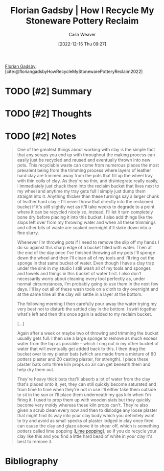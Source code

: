 :PROPERTIES:
:ROAM_REFS: [cite:@floriangadsbyHowRecycleMyStonewarePotteryReclaim2022]
:ID:       670522f7-a37e-4d22-9bba-4f59386c7b4c
:LAST_MODIFIED: [2023-09-05 Tue 20:15]
:END:
#+title:  Florian Gadsby | How I Recycle My Stoneware Pottery Reclaim
#+hugo_custom_front_matter: :slug "670522f7-a37e-4d22-9bba-4f59386c7b4c"
#+author: Cash Weaver
#+date: [2022-12-15 Thu 09:27]
#+filetags: :hastodo:reference:

[[id:1e9881d1-e09a-4113-b22e-cd914c997910][Florian Gadsby]], [cite:@floriangadsbyHowRecycleMyStonewarePotteryReclaim2022]

* TODO [#2] Summary
* TODO [#2] Thoughts
* TODO [#2] Notes
#+begin_quote
One of the greatest things about working with clay is the simple fact that any scraps you end up with throughout the making process can easily just be recycled and reused and eventually thrown into new pots. This recyclable waste can come from numerous places the most prevalent being from the trimming process where layers of leather hard clay are trimmed away from the pots that fill up the wheel tray with thin coils of clay. As they're so thin, and disintegrate really easily, I immediately just chuck them into the reclaim bucket that lives next to my wheel and anytime my tray gets full I simply just dump them straight into it. Anything thicker than these turnings say a larger chunk of leather hard clay -- I'll never throw that directly into the reclaimed bucket if it's still slightly wet as it'll take weeks to degrade to a point where it can be recycled nicely so, instead, I'll let it turn completely bone dry before placing it into this bucket. I also add things like the slops left over from my throwing water and when all these trimmings and other bits of waste are soaked overnight it'll slake down into a fine slurry.

Whenever I'm throwing pots if I need to remove the slip off my hands I do so against this sharp edge of a bucket filled with water. Then at the end of the day once I've finished throwing all my pots I'll sponge down the wheel and then I'll clean all of my tools and I'll ring out the sponge in that same bucket of water. Even though I have a clay trap under the sink in my studio I still wash all of my tools and sponges and towels and things in this bucket of water first. I also don't necessarily worry about cleaning every tool perfectly as, under normal circumstances, I'm probably going to use them in the next few days. I'll lay out all of these wash tools on a cloth to dry overnight and at the same time all the clay will settle in a layer at the bottom.

The following morning I then carefully pour away the water trying my very best not to disturb the settled clay in the bottom. I swirl together what's left and then this once again is added to my reclaim bucket.

[...]

Again after a week or maybe two of throwing and trimming the bucket usually gets full. I then use a large sponge to remove as much excess water from the top as possible -- which I ring out in my other bucket of water that will eventually get added back to this. I then drag the bucket over to my plaster bats (which are made from a mixture of 80 potters plaster and 20 casting plaster, for strength). I place these plaster bats onto three kiln props so air can get beneath them and help dry them out.

They're heavy thick bats that'll absorb a lot of water from the clay that's placed onto it, yet, they can still quickly become saturated and from time to time when they're not in use I'll either take them outside to sit in the sun or I'll place them underneath my gas kiln when I'm firing it. I used to prop them up with wooden slats but they quickly become very moldy whereas these kiln props can't. They're also given a scrub clean every now and then to dislodge any loose plaster that might find its way into your clay body which you definitely want to try and avoid as small specks of plaster lodged in clay once fired can cause the clay and glaze above it to shear off, which is something potters called lime popping [[[id:fdb8621b-64af-4d22-a7e6-e83c0a2dd2fa][Lime popping]]], so if you do recycle your clay like this and you find a little hard bead of white in your clay it's best to remove it.
#+end_quote
* TODO [#2] Flashcards :noexport:
* Bibliography
#+print_bibliography:
